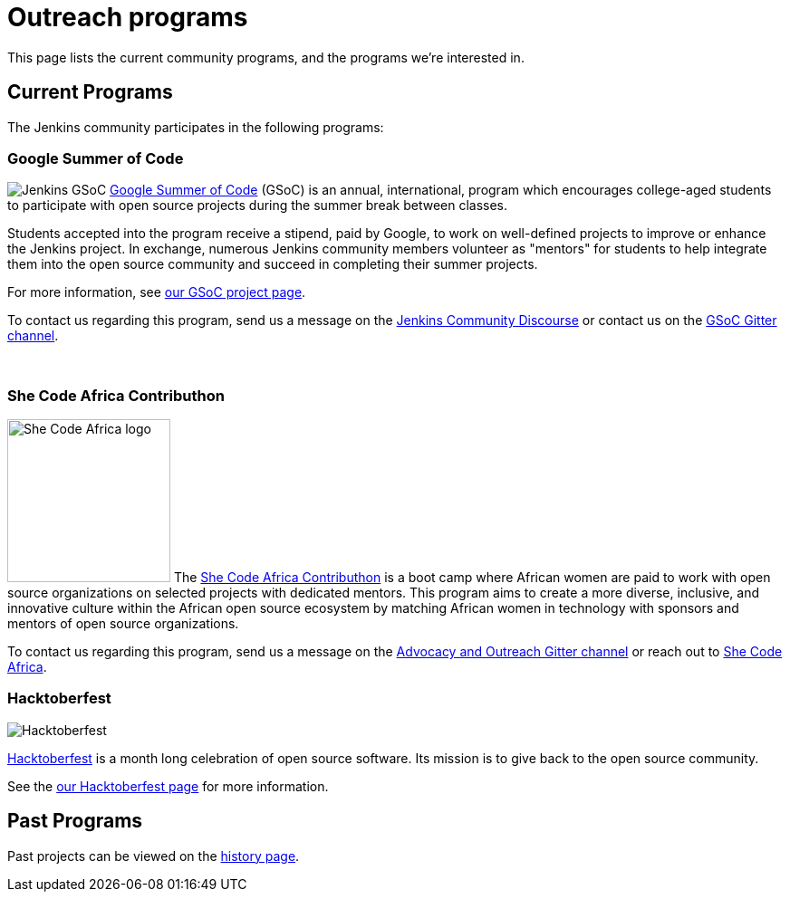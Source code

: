 = Outreach programs

This page lists the current community programs, and the programs we're interested in.

== Current Programs

The Jenkins community participates in the following programs:

=== Google Summer of Code
[.float-group]
--
image:images:ROOT:gsoc/jenkins-gsoc-logo_small.png[Jenkins GSoC, role=center, float=right]
https://developers.google.com/open-source/gsoc/[Google Summer of Code] (GSoC) is an annual, international, program which encourages college-aged students to participate with open source projects during the summer break between classes.
--

Students accepted into the program receive a stipend,
paid by Google, to work on well-defined projects to improve or enhance the Jenkins project.
In exchange, numerous Jenkins community members volunteer as "mentors"
for students to help integrate them into the open source community and succeed
in completing their summer projects.

For more information, see xref:projects:gsoc:index.adoc[our GSoC project page].

To contact us regarding this program,
send us a message on the link:https://community.jenkins.io/c/contributing/gsoc/6[Jenkins Community Discourse]
or contact us on the
link:https://app.gitter.im/#/room/#jenkinsci_gsoc-sig:gitter.im[GSoC Gitter channel].

// The GSoC logo is a bit tall, so add some empty lines
{empty} +

=== She Code Africa Contributhon 
[.float-group]
--
image:she-code-africa-logo.svg[She Code Africa logo, role=center, float=right, height=180]
The https://sites.google.com/shecodeafrica.org/contributhon/home/guide/[She Code Africa Contributhon] is a boot camp where African women are paid to work with open source organizations on selected projects with dedicated mentors. This program aims to create a more diverse, inclusive, and innovative culture within the African open source ecosystem by matching African women in technology with sponsors and mentors of open source organizations.
--

To contact us regarding this program, send us a message on the
link:https://app.gitter.im/#/room/#jenkinsci_advocacy-and-outreach-sig:gitter.im[Advocacy and Outreach Gitter channel] or reach out to link:https://www.shecodeafrica.org/[She Code Africa].

=== Hacktoberfest

image:hacktoberfest.jpeg[Hacktoberfest, role=center]

link:https://hacktoberfest.digitalocean.com/[Hacktoberfest]
is a month long celebration of open source software.
Its mission is to give back to the open source community.

See the link:/events/hacktoberfest[our Hacktoberfest page] for more information.

== Past Programs

Past projects can be viewed on the link:outreach-programs-history[history page].
